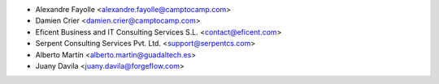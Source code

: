 * Alexandre Fayolle <alexandre.fayolle@camptocamp.com>
* Damien Crier <damien.crier@camptocamp.com>
* Eficent Business and IT Consulting Services S.L. <contact@eficent.com>
* Serpent Consulting Services Pvt. Ltd. <support@serpentcs.com>
* Alberto Martín <alberto.martin@guadaltech.es>
* Juany Davila <juany.davila@forgeflow.com>
